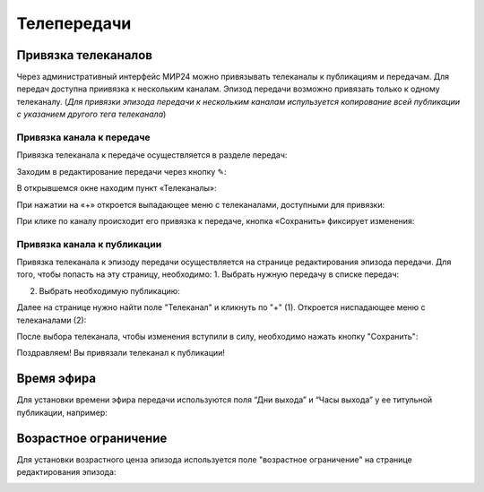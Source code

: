 ############
Телепередачи
############

Привязка телеканалов
====================

Через административный интерфейс МИР24 можно привязывать телеканалы к публикациям и передачам.
Для передач доступна приивязка к нескольким каналам. Эпизод передачи возможно привязать только к одному телеканалу.
(*Для привязки эпизода передачи к нескольким каналам испульзуется копирование всей публикации с указанием другого тега телеканала*)

Привязка канала к передаче
--------------------------

Привязка телеканала к передаче осуществляется в разделе передач:

.. image:: /images/programs/in_menu.png
   :width: 50 %
   :align: center

Заходим в редактирование передачи через кнопку ✎:

.. image:: /images/programs/in_section.png
   :width: 100 %

В открывшемся окне находим пункт «Телеканалы»:

.. image:: /images/programs/in_edit_form.png
   :width: 100 %

При нажатии на «+» откроется выпадающее меню с телеканалами, доступными для привязки:

.. image:: /images/programs/dropdown_demo.png
   :width: 100 %

При клике по каналу происходит его привязка к передаче, кнопка «Сохранить» фиксирует изменения:

.. image:: /images/programs/attach_demo.png
   :width: 100 %


Привязка канала к публикации
----------------------------
Привязка телеканала к эпизоду передачи осуществляется на странице редактирования эпизода передачи.
Для того, чтобы попасть на эту страницу, необходимо:
1. Выбрать нужную передачу в списке передач:

.. image:: /images/programs/in_menu.png
   :width: 50 %
   :align: center

.. image:: /images/programs/choose_program_demo.png
   :width: 100 %

2. Выбрать необходимую публикацию:

.. image:: /images/programs/in_episodes_list.png
   :width: 100 %

Далее на странице нужно найти поле "Телеканал" и кликнуть по "+" (1).
Откроется ниспадающее меню с телеканалами (2):

.. image:: /images/programs/pub_channel_attach.png
   :width: 100 %

После выбора телеканала, чтобы изменения вступили в силу, необходимо нажать кнопку "Сохранить":

.. image:: /images/programs/pub_channel_done.png
   :width: 100 %

Поздравляем! Вы привязали телеканал к публикации!


Время эфира
===========

Для установки времени эфира передачи используются поля “Дни выхода” и “Часы выхода” у ее титульной публикации, например:

.. image:: /images/programs/airing.png
   :width: 100 %

Возрастное ограничение
======================

Для установки возрастного ценза эпизода используется поле "возрастное ограничение" на странице редактирования эпизода:

.. image:: /images/programs/cenz.png
   :width: 100 %


